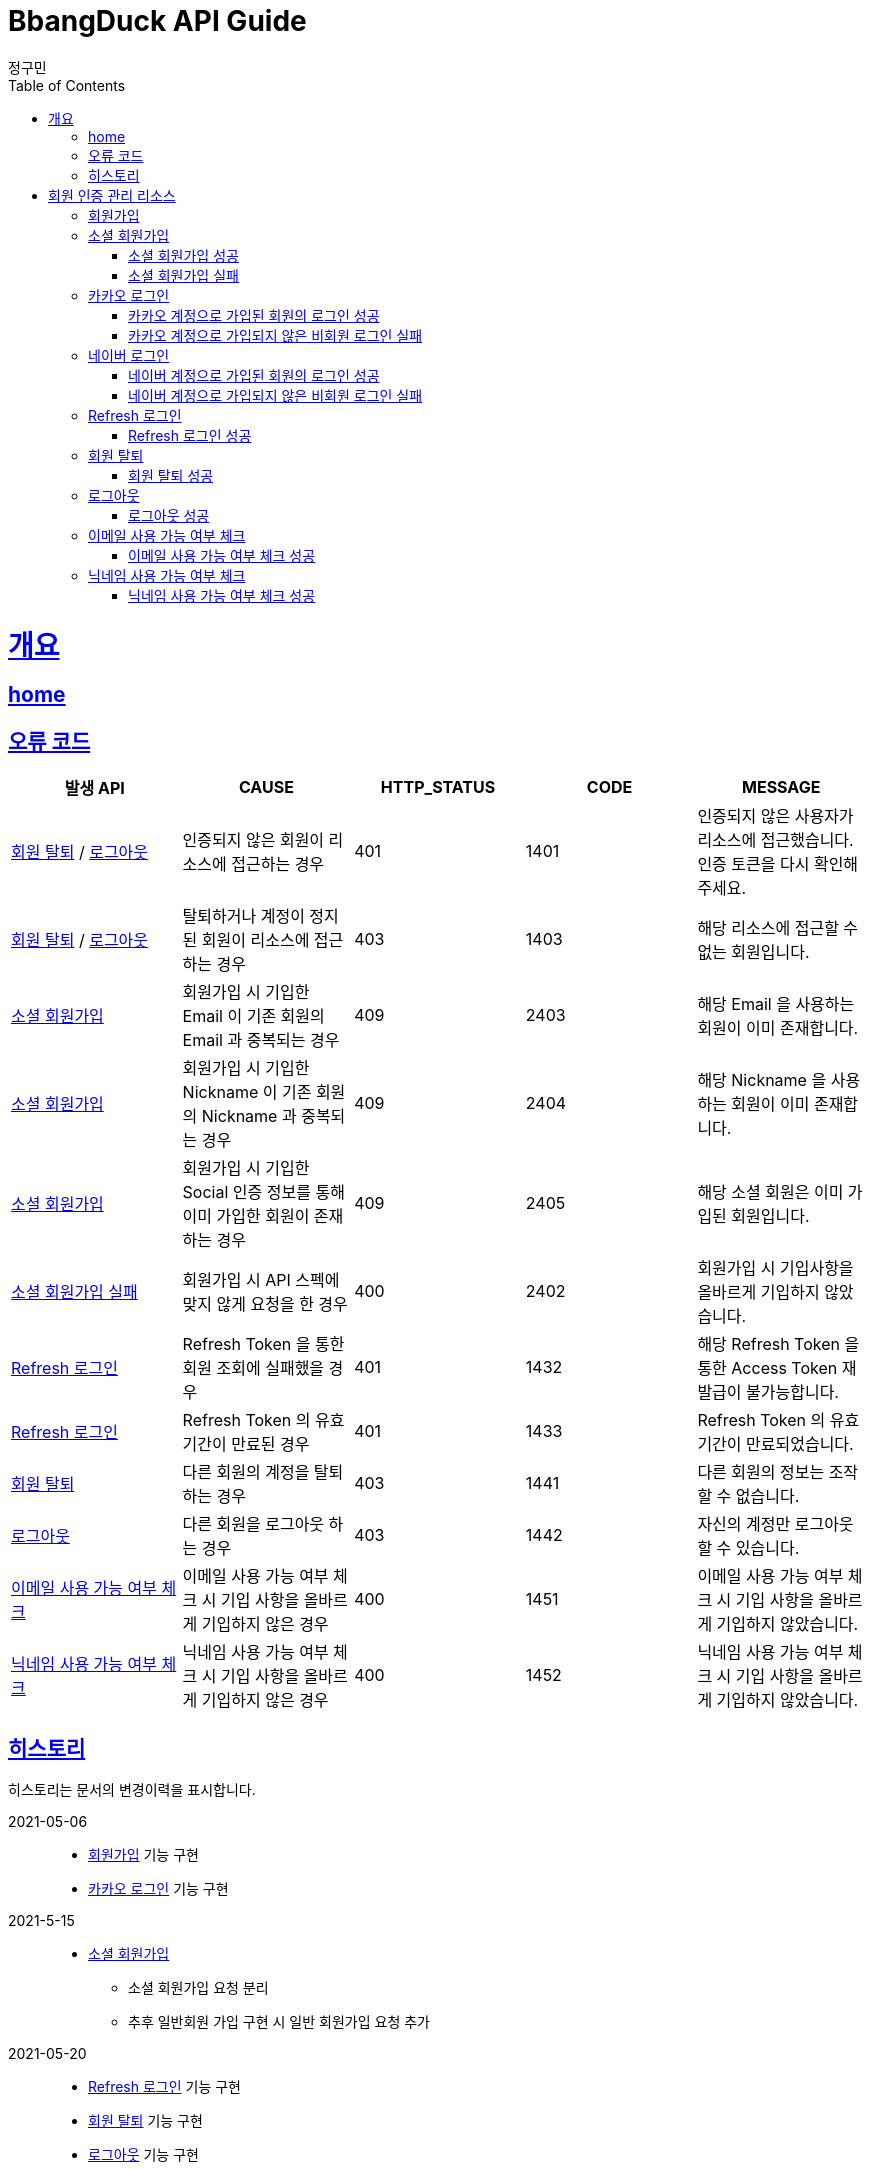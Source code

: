 = BbangDuck API Guide
정구민;
:doctype: book
:icons: font
:source-highlighter: highlightjs
:toc: left
:toclevels: 4
:sectlinks:
:operation-curl-request-title: Example request
:operation-http-response-title: Example response
:docinfo: shared-head

[[overview]]
= 개요
== link:/docs/index.html[home]
== 오류 코드

|===
| 발생 API | CAUSE | HTTP_STATUS |CODE | MESSAGE

| <<resources-withdrawal>> / <<resources-sign-out>>
| 인증되지 않은 회원이 리소스에 접근하는 경우
| 401
| 1401
| 인증되지 않은 사용자가 리소스에 접근했습니다. 인증 토큰을 다시 확인해 주세요.

| <<resources-withdrawal>> / <<resources-sign-out>>
| 탈퇴하거나 계정이 정지된 회원이 리소스에 접근하는 경우
| 403
| 1403
| 해당 리소스에 접근할 수 없는 회원입니다.

| <<resources-social-sign-up>>
| 회원가입 시 기입한 Email 이 기존 회원의 Email 과 중복되는 경우
| 409
| 2403
| 해당 Email 을 사용하는 회원이 이미 존재합니다.

| <<resources-social-sign-up>>
| 회원가입 시 기입한 Nickname 이 기존 회원의 Nickname 과 중복되는 경우
| 409
| 2404
| 해당 Nickname 을 사용하는 회원이 이미 존재합니다.

| <<resources-social-sign-up>>
| 회원가입 시 기입한 Social 인증 정보를 통해 이미 가입한 회원이 존재하는 경우
| 409
| 2405
| 해당 소셜 회원은 이미 가입된 회원입니다.

| <<resources-social-sign-up-empty>>
| 회원가입 시 API 스펙에 맞지 않게 요청을 한 경우
| 400
| 2402
| 회원가입 시 기입사항을 올바르게 기입하지 않았습니다.

| <<resources-refresh-sign-in>>
| Refresh Token 을 통한 회원 조회에 실패했을 경우
| 401
| 1432
| 해당 Refresh Token 을 통한 Access Token 재발급이 불가능합니다.

| <<resources-refresh-sign-in>>
| Refresh Token 의 유효기간이 만료된 경우
| 401
| 1433
| Refresh Token 의 유효기간이 만료되었습니다.

| <<resources-withdrawal>>
| 다른 회원의 계정을 탈퇴하는 경우
| 403
| 1441
| 다른 회원의 정보는 조작할 수 없습니다.

| <<resources-sign-out>>
| 다른 회원을 로그아웃 하는 경우
| 403
| 1442
| 자신의 계정만 로그아웃 할 수 있습니다.

| <<resources-check-if-email-is-available>>
| 이메일 사용 가능 여부 체크 시 기입 사항을 올바르게 기입하지 않은 경우
| 400
| 1451
| 이메일 사용 가능 여부 체크 시 기입 사항을 올바르게 기입하지 않았습니다.

| <<resources-check-if-nickname-is-available>>
| 닉네임 사용 가능 여부 체크 시 기입 사항을 올바르게 기입하지 않은 경우
| 400
| 1452
| 닉네임 사용 가능 여부 체크 시 기입 사항을 올바르게 기입하지 않았습니다.

|===

== 히스토리

히스토리는 문서의 변경이력을 표시합니다.

2021-05-06:::
* <<resources-sign-up>> 기능 구현
* <<resources-kakao-sign-in>> 기능 구현

2021-5-15:::
* <<resources-social-sign-up>>
** 소셜 회원가입 요청 분리
** 추후 일반회원 가입 구현 시 일반 회원가입 요청 추가

2021-05-20:::
* <<resources-refresh-sign-in>> 기능 구현
* <<resources-withdrawal>> 기능 구현
* <<resources-sign-out>> 기능 구현

2021-06-19 :::
* <<resources-check-if-email-is-available>> 기능 구현
* <<resources-check-if-nickname-is-available>> 기능 구현

2021-06-21:::
* <<resources-naver-sign-in>> 기능 구현

[[resources-auth]]
= 회원 인증 관리 리소스

[[resources-sign-up]]
== 회원가입

* 일반 회원가입 기능은 아직 구현하지 않았습니다.

[[resources-social-sign-up]]
== 소셜 회원가입

* `POST` `/api/auth/social/sign-up`
* 요청에 필요한 Body 는 json 타입으로 기입합니다.
* Email, Nickname 은 모든 회원가입에 대해서 항상 기입해야 합니다.
* 비밀번호의 경우 Social 인증을 통한 로그인 시 기입하지 않습니다.
* Social 인증을 통한 회원가입이 아닌 경우 비밀번호를 기입합니다.
** 다만 Social 회원이 아닌 경우에 대한 기능 구현은 아직 계획에 없으므로 해당 문서는 변경될 수 있습니다.

[[resources-social-sign-up-success]]
=== 소셜 회원가입 성공

* 응답 HttpStatus : `201 Created`

operation::social-sign-up-success[snippets='request-headers,request-fields,response-fields,curl-request,http-response']

[[resources-social-sign-up-empty]]
=== 소셜 회원가입 실패

* 응답 HttpStatus : `400 Bad Request`
* 회원가입 시 기입해야 할 사항을 모두 입력하지 않았을 경우에 대한 응답입니다.

operation::social-sign-up-empty[snippets='request-headers,request-fields,response-fields,curl-request,http-response']

[[resources-kakao-sign-in]]
== 카카오 로그인

* 카카오 로그인은 `GET` `/api/auth/kakao/sign-in` 으로 요청합니다.
** 이후 내부적인 처리에 의해 카카오 인증 페이지로 Redirect 됩니다.
** 카카오 인증 페이지에서 로그인에 성공할 경우 `/api/auth/kakao/sign-in/callback` 에 Redirect 됩니다.

[[resources-member-kakao-sign-up-callback]]
=== 카카오 계정으로 가입된 회원의 로그인 성공

* 카카오 계정을 통해 인증된 회원이 회원가입이 되어있는 회원일 경우 인증 토큰을 발급합니다.
** 이 때의 status 값은 `1221` 입니다.
* 인증 토큰의 경우 Header, Payload, Signature 쪼개어 응답합니다.
* 해당 응답은 페이지를 응답합니다.
** 이후 응답 값들을 window.opener.postMessage 를 통해 부모 페이지 보냅니다.

operation::member-kakao-sign-up-callback[snippets='curl-request,http-response']

[[resources-no-member-kakao-sign-up-callbcak]]
=== 카카오 계정으로 가입되지 않은 비회원 로그인 실패

* 카카오 계정을 통해 인증된 회원이 회원가입이 되어있지 않은 회원일 경우 카카오 인증을 통해 넘어온 회원의 정보를 응답합니다.
** 이 때의 status 값은 `1421` 입니다.
* 응답되는 Data 는 SocialId, Email, Nickname, SocialType 에 대한 정보가 응답됩니다.
* 해당 응답은 페이지를 응답합니다.
** 이후 응답 값들을 window.opener.postMessage 를 통해 부모 페이지 보냅니다.

operation::no-member-kakao-sign-up-callback[snippets='curl-request,http-response']


[[resources-naver-sign-in]]
== 네이버 로그인

* `GET` `/api/auth/naver/sign-in`
** 이후 내부적인 처리에 의해 네이버 인증 페이지로 Redirect 됩니다.
** 네이버 인증 페이지에서 로그인에 성공할 경우 `/api/auth/naver/sign-in/callback` 에 Redirect 됩니다.

[[resources-member-naver-sign-in-callback]]
=== 네이버 계정으로 가입된 회원의 로그인 성공

* 네이버 계정을 통해 인증된 회원이 회원가입이 되어있는 회원일 경우 인증 토큰을 발급합니다.
** 이 때의 status 값은 `1227` 입니다.
* 인증 토큰의 경우 Header, Payload, Signature 쪼개어 응답합니다.
* 해당 응답은 페이지를 응답합니다.
** 이후 응답 값들을 window.opener.postMessage 를 통해 부모 페이지 보냅니다.

operation::member-naver-sign-in-callback[snippets='curl-request,http-response']

[[resources-no-member-naver-sign-in-callback]]
=== 네이버 계정으로 가입되지 않은 비회원 로그인 실패

* 네이버 계정을 통해 인증된 회원이 회원가입이 되어있지 않은 회원일 경우 네이버 인증을 통해 넘어온 회원의 정보를 응답합니다.
** 이 때의 status 값은 `1422` 입니다.
* 응답되는 Data 는 SocialId, Email, Nickname, SocialType 에 대한 정보가 응답됩니다.
* 해당 응답은 페이지를 응답합니다.
** 이후 응답 값들을 window.opener.postMessage 를 통해 부모 페이지 보냅니다.

operation::no-member-naver-sign-in-callback[snippets='curl-request,http-response']

[[resources-refresh-sign-in]]
== Refresh 로그인

* `POST` `/api/auth/refresh`
* Refresh Token 을 통해 Access Token 을 재발급 받습니다.
* 응답되는 Access Token 은 Header, payload, signature 로 나누어 응답합니다.
* 해당 요청에 사용되는 Refresh Token 은 로그인 시점에 응답됩니다.
* 해당 요청 시 Refresh Token 의 기간이 만료되었다면 로그인에 실패합니다.

[[resources-refresh-sign-in-success]]
=== Refresh 로그인 성공

* 응답 HttpStatus : `200 OK`

operation::refresh-sign-in-success[snippets='request-headers,request-fields,response-fields,curl-request,http-response']

[[resources-withdrawal]]
== 회원 탈퇴

* `DELETE` `/api/auth/{memberId}/withdrawal`
* 회원의 계정을 탈퇴합니다.
* 인증된 사용자만 해당 리소스에 접근이 가능하고, 인증된 사용자는 다른 회원의 계정을 탈퇴할 수 없습니다.
* 이미 계정이 탈퇴된 회원 또한 해당 리소스에 접근이 불가능합니다.

[[resources-withdrawal-success]]
=== 회원 탈퇴 성공

* 응답 HttpStatus : `204 No Content`

operation::withdrawal-success[snippets='request-headers,curl-request,http-response']

[[resources-sign-out]]
== 로그아웃

* `GET` `/api/auth/{memberId}/sign-out`
* 회원을 로그아웃합니다.
* 지정된 회원의 Refresh Token 을 삭제합니다.
* 인증된 사용자만 해당 리소스에 접근이 가능하고, 인증된 사용자는 다른 회원을 로그아웃할 수 없습니다.
* 로그아웃 시점에 회원의 Access Token, Refresh Token 은 프론트 단에서 삭제해 주시길 바랍니다.

[[resources-sign-out-success]]
=== 로그아웃 성공

* 응답 HttpStatus : `204 No Content`

operation::sign-out-success[snippets='request-headers,curl-request,http-response']


[[resources-check-if-email-is-available]]
== 이메일 사용 가능 여부 체크

* `POST` `/api/auth/emails/check-availabilities`

* 이메일이 사용 가능한지 여부를 체크합니다.
** 사용 가능할 경우 응답 `isAvailable` 는 `true` 가 응답됩니다.
** 사용이 불가능할 경우 `isAvailable` 는 `false` 가 응답됩니다.

* 해당 리소스는 인증을 필요로 하지 않습니다.
** 이메일 수정 등에서 중복 체크를 하는 경우 자신이 지금 사용하고 있는 email 일 경우라도 사용 불가로 응답됩니다.

* 입력 규칙
** `email` 을 반드시 기입해야 합니다.
** `email` 의 값이 Email 형식이 아닌 경우 요청에 실패합니다.

[[resources-check-if-email-is-available-success]]
=== 이메일 사용 가능 여부 체크 성공

* 응답 HttpStatus : `200 OK`

* `isAvailable` 를 통해 사용 가능 여부가 응답됩니다.
    ** true -> 사용 가능
    ** false -> 사용 불가능

operation::check-if-email-is-available-success[snippets='request-headers,request-fields,response-fields,curl-request,http-response']

[[resources-check-if-nickname-is-available]]
== 닉네임 사용 가능 여부 체크

* `POST` `/api/auth/nicknames/check-availabilities`

* 닉네임이 사용 가능한지 여부를 체크합니다.
    ** 사용 가능할 경우 응답 `isAvailable` 는 `true` 가 응답됩니다.
    ** 사용이 불가능할 경우 `isAvailable` 는 `false` 가 응답됩니다.

* 해당 리소스는 인증을 필요로 하지 않습니다.
    ** 닉네임 수정 등에서 중복 체크를 하는 경우 자신이 지금 사용하고 있는 nickname 일 경우라도 사용 불가로 응답됩니다.

* 입력 규칙
    ** 닉네임을 반드시 기입해야 합니다.


[[resources-check-if-nickname-is-available-success]]
=== 닉네임 사용 가능 여부 체크 성공

* 응답 HttpStatus : `200 OK`

* `isAvailable` 를 통해 사용 가능 여부가 응답됩니다.
** `true` -> 사용 가능
** `false` -> 사용 불가능

operation::check-if-nickname-is-available-success[snippets='request-headers,request-fields,response-fields,curl-request,http-response']



